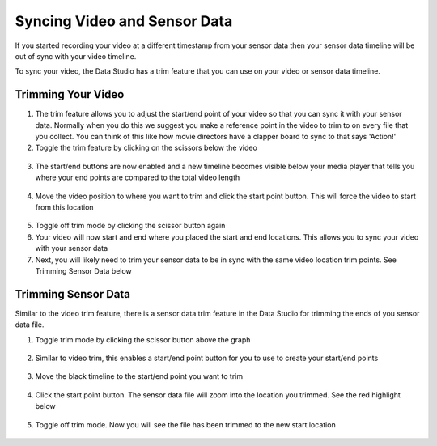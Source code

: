 .. meta::
   :title: Data Studio - Syncing Video Files
   :description: How to sync video files and sensor data in the Data Studio

Syncing Video and Sensor Data
-----------------------------

If you started recording your video at a different timestamp from your sensor data then your sensor data timeline will be out of sync with your video timeline.

To sync your video, the Data Studio has a trim feature that you can use on your video or sensor data timeline.

Trimming Your Video
```````````````````

1. The trim feature allows you to adjust the start/end point of your video so that you can sync it with your sensor data. Normally when you do this we suggest you make a reference point in the video to trim to on every file that you collect. You can think of this like how movie directors have a clapper board to sync to that says 'Action!'

2. Toggle the trim feature by clicking on the scissors below the video

.. figure:: /data-studio/img/dcl-media-player-trim-1.png
   :align: center

3. The start/end buttons are now enabled and a new timeline becomes visible below your media player that tells you where your end points are compared to the total video length

.. figure:: /data-studio/img/dcl-media-player-trim-2.png
   :align: center

4. Move the video position to where you want to trim and click the start point button. This will force the video to start from this location

.. figure:: /data-studio/img/dcl-media-player-trim-3.png
   :align: center

5. Toggle off trim mode by clicking the scissor button again

6. Your video will now start and end where you placed the start and end locations. This allows you to sync your video with your sensor data

7. Next, you will likely need to trim your sensor data to be in sync with the same video location trim points. See Trimming Sensor Data below

Trimming Sensor Data
````````````````````

Similar to the video trim feature, there is a sensor data trim feature in the Data Studio for trimming the ends of you sensor data file.

1. Toggle trim mode by clicking the scissor button above the graph

.. figure:: /data-studio/img/dcl-sensor-data-trim-1.png
   :align: center

2. Similar to video trim, this enables a start/end point button for you to use to create your start/end points

.. figure:: /data-studio/img/dcl-sensor-data-trim-2.png
   :align: center

3. Move the black timeline to the start/end point you want to trim

.. figure:: /data-studio/img/dcl-sensor-data-trim-3.png
   :align: center

4. Click the start point button. The sensor data file will zoom into the location you trimmed. See the red highlight below

.. figure:: /data-studio/img/dcl-sensor-data-trim-4.png
   :align: center

5. Toggle off trim mode. Now you will see the file has been trimmed to the new start location

.. figure:: /data-studio/img/dcl-sensor-data-trim-5.png
   :align: center
